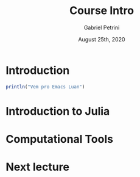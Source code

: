 #+TITLE: Course Intro
#+AUTHOR: Gabriel Petrini
#+DATE: August 25th, 2020
#+PROPERTY: header-args:julia  :session *julia*
#+PROPERTY: header-args   :results output :exports both :tangle petrini_lecture_01.jl

* Introduction

#+BEGIN_SRC julia
println("Vem pro Emacs Luan")
#+END_SRC

#+RESULTS:
: Vem pro Emacs Luan

* Introduction to Julia

* Computational Tools

* Next lecture
